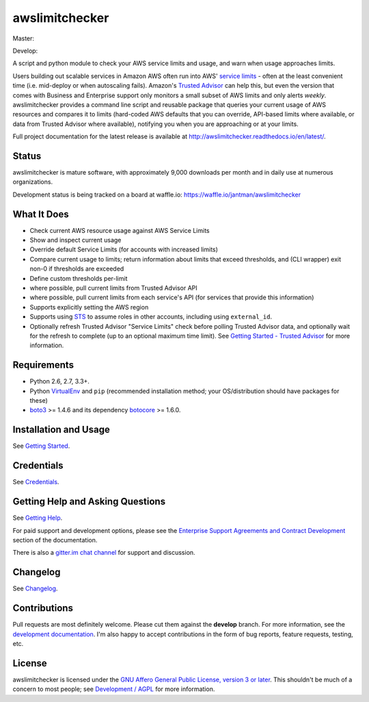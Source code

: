 awslimitchecker
===============

.. image:: https://img.shields.io/pypi/v/awslimitchecker.svg
   :target: https://pypi.python.org/pypi/awslimitchecker
   :alt: PyPi package version

.. image:: http://jantman-personal-public.s3-website-us-east-1.amazonaws.com/pypi-stats/awslimitchecker/per-month.svg
   :target: http://jantman-personal-public.s3-website-us-east-1.amazonaws.com/pypi-stats/awslimitchecker/index.html
   :alt: PyPi downloads

.. image:: https://img.shields.io/github/forks/jantman/awslimitchecker.svg
   :alt: GitHub Forks
   :target: https://github.com/jantman/awslimitchecker/network

.. image:: https://img.shields.io/github/issues/jantman/awslimitchecker.svg
   :alt: GitHub Open Issues
   :target: https://github.com/jantman/awslimitchecker/issues

.. image:: https://badge.waffle.io/jantman/awslimitchecker.png?label=ready&title=Ready
   :target: https://waffle.io/jantman/awslimitchecker
   :alt: 'Stories in Ready - waffle.io'

.. image:: http://www.repostatus.org/badges/1.1.0/active.svg
   :alt: Project Status: Active - The project has reached a stable, usable state and is being actively developed.
   :target: http://www.repostatus.org/#active

.. image:: http://badges.gitter.im/jantman/awslimitchecker.png
   :alt: gitter.im chat
   :target: https://gitter.im/awslimitchecker/Lobby

Master:

.. image:: https://secure.travis-ci.org/jantman/awslimitchecker.png?branch=master
   :target: http://travis-ci.org/jantman/awslimitchecker
   :alt: travis-ci for master branch

.. image:: https://landscape.io/github/jantman/awslimitchecker/master/landscape.svg?style=flat
   :target: https://landscape.io/github/jantman/awslimitchecker/master
   :alt: Code Health

.. image:: https://codecov.io/github/jantman/awslimitchecker/coverage.svg?branch=master
   :target: https://codecov.io/github/jantman/awslimitchecker?branch=master
   :alt: coverage report for master branch

.. image:: https://readthedocs.org/projects/awslimitchecker/badge/?version=latest
   :target: https://readthedocs.org/projects/awslimitchecker/?badge=latest
   :alt: sphinx documentation for latest release

Develop:

.. image:: https://secure.travis-ci.org/jantman/awslimitchecker.png?branch=develop
   :target: http://travis-ci.org/jantman/awslimitchecker
   :alt: travis-ci for develop branch

.. image:: https://landscape.io/github/jantman/awslimitchecker/develop/landscape.svg?style=flat
   :target: https://landscape.io/github/jantman/awslimitchecker/develop
   :alt: Code Health

.. image:: https://codecov.io/github/jantman/awslimitchecker/coverage.svg?branch=develop
   :target: https://codecov.io/github/jantman/awslimitchecker?branch=develop
   :alt: coverage report for develop branch

.. image:: https://readthedocs.org/projects/awslimitchecker/badge/?version=develop
   :target: https://readthedocs.org/projects/awslimitchecker/?badge=develop
   :alt: sphinx documentation for develop branch

A script and python module to check your AWS service limits and usage, and warn when usage approaches limits.

Users building out scalable services in Amazon AWS often run into AWS' `service limits <http://docs.aws.amazon.com/general/latest/gr/aws_service_limits.html>`_ -
often at the least convenient time (i.e. mid-deploy or when autoscaling fails). Amazon's `Trusted Advisor <https://aws.amazon.com/premiumsupport/trustedadvisor/>`_
can help this, but even the version that comes with Business and Enterprise support only monitors a small subset of AWS limits
and only alerts *weekly*. awslimitchecker provides a command line script and reusable package that queries your current
usage of AWS resources and compares it to limits (hard-coded AWS defaults that you can override, API-based limits where available, or data from Trusted
Advisor where available), notifying you when you are approaching or at your limits.

Full project documentation for the latest release is available at `http://awslimitchecker.readthedocs.io/en/latest/ <http://awslimitchecker.readthedocs.io/en/latest/>`_.

Status
------

awslimitchecker is mature software, with approximately 9,000 downloads per month and in daily use at numerous organizations.

Development status is being tracked on a board at waffle.io: https://waffle.io/jantman/awslimitchecker

What It Does
------------

- Check current AWS resource usage against AWS Service Limits
- Show and inspect current usage
- Override default Service Limits (for accounts with increased limits)
- Compare current usage to limits; return information about limits that
  exceed thresholds, and (CLI wrapper) exit non-0 if thresholds are exceeded
- Define custom thresholds per-limit
- where possible, pull current limits from Trusted Advisor API
- where possible, pull current limits from each service's API (for services that provide this information)
- Supports explicitly setting the AWS region
- Supports using `STS <http://docs.aws.amazon.com/STS/latest/APIReference/Welcome.html>`_ to assume roles in other accounts, including using ``external_id``.
- Optionally refresh Trusted Advisor "Service Limits" check before polling
  Trusted Advisor data, and optionally wait for the refresh to complete (up to
  an optional maximum time limit). See
  `Getting Started - Trusted Advisor <http://awslimitchecker.readthedocs.io/en/latest/getting_started.html#trusted-advisor>`_
  for more information.

Requirements
------------

* Python 2.6, 2.7, 3.3+.
* Python `VirtualEnv <http://www.virtualenv.org/>`_ and ``pip`` (recommended installation method; your OS/distribution should have packages for these)
* `boto3 <http://boto3.readthedocs.org/>`_ >= 1.4.6 and its dependency `botocore <https://botocore.readthedocs.io/en/latest/>`_ >= 1.6.0.

Installation and Usage
-----------------------

See `Getting Started <http://awslimitchecker.readthedocs.io/en/latest/getting_started.html>`_.

Credentials
-----------

See `Credentials <http://awslimitchecker.readthedocs.io/en/latest/getting_started.html#credentials>`_.

Getting Help and Asking Questions
----------------------------------

See `Getting Help <http://awslimitchecker.readthedocs.io/en/latest/getting_help.html>`_.

For paid support and development options, please see the
`Enterprise Support Agreements and Contract Development <http://awslimitchecker.readthedocs.io/en/latest/getting_help.html#enterprise-support-agreements-and-contract-development>`_
section of the documentation.

There is also a `gitter.im chat channel <https://gitter.im/awslimitchecker/Lobby>`_ for support and discussion.

Changelog
---------

See `Changelog <http://awslimitchecker.readthedocs.io/en/latest/changes.html>`_.

Contributions
-------------

Pull requests are most definitely welcome. Please cut them against the **develop** branch. For more information, see
the `development documentation <http://awslimitchecker.readthedocs.org/en/latest/development.html#pull-requests>`_. I'm
also happy to accept contributions in the form of bug reports, feature requests, testing, etc.

License
-------

awslimitchecker is licensed under the `GNU Affero General Public License, version 3 or later <http://www.gnu.org/licenses/agpl.html>`_.
This shouldn't be much of a concern to most people; see `Development / AGPL <http://awslimitchecker.readthedocs.io/en/latest/development.html#agpl-license>`_ for more information.


